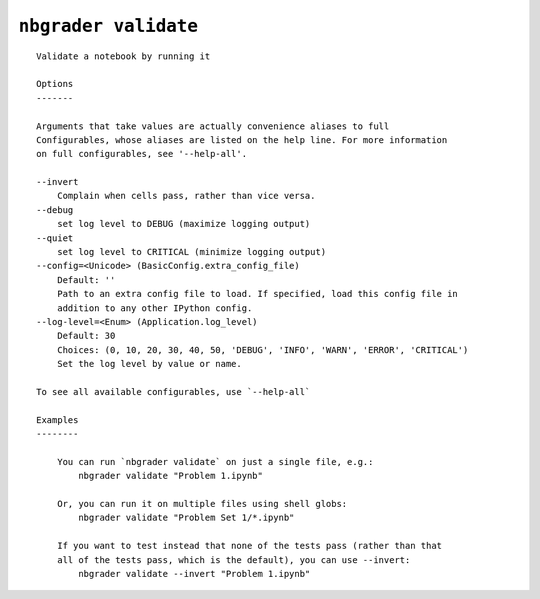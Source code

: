 ``nbgrader validate``
========================

::

    Validate a notebook by running it
    
    Options
    -------
    
    Arguments that take values are actually convenience aliases to full
    Configurables, whose aliases are listed on the help line. For more information
    on full configurables, see '--help-all'.
    
    --invert
        Complain when cells pass, rather than vice versa.
    --debug
        set log level to DEBUG (maximize logging output)
    --quiet
        set log level to CRITICAL (minimize logging output)
    --config=<Unicode> (BasicConfig.extra_config_file)
        Default: ''
        Path to an extra config file to load. If specified, load this config file in
        addition to any other IPython config.
    --log-level=<Enum> (Application.log_level)
        Default: 30
        Choices: (0, 10, 20, 30, 40, 50, 'DEBUG', 'INFO', 'WARN', 'ERROR', 'CRITICAL')
        Set the log level by value or name.
    
    To see all available configurables, use `--help-all`
    
    Examples
    --------
    
        You can run `nbgrader validate` on just a single file, e.g.:
            nbgrader validate "Problem 1.ipynb"
        
        Or, you can run it on multiple files using shell globs:
            nbgrader validate "Problem Set 1/*.ipynb"
        
        If you want to test instead that none of the tests pass (rather than that
        all of the tests pass, which is the default), you can use --invert:
            nbgrader validate --invert "Problem 1.ipynb"
    
    